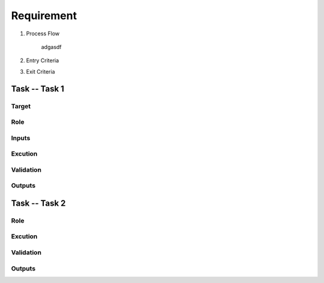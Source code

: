 .. 以两个点开始的内容是注释。不会出现编写的文档中。但是能体现文档书写者的思路。
.. 一般一个文件，内容，逻辑的分层，分到三级就可以， 最多四级. 也就是 
   H1. ########
   H2, ********
   H3, =========
   H4. ---------
   
Requirement
###################################################


#. Process Flow

	adgasdf

#. Entry Criteria

#. Exit Criteria




Task -- Task 1
********

Target
=========

Role
=========

Inputs
=========

Excution
=========

Validation
=========

Outputs
=========

Task -- Task 2
********

Role
=========

Excution
=========

Validation
=========

Outputs
=========








